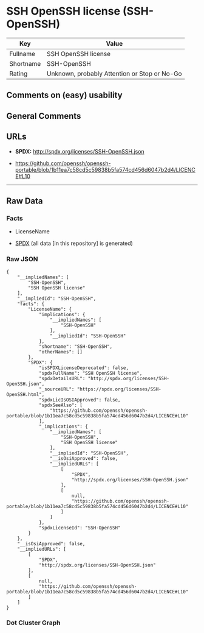 * SSH OpenSSH license (SSH-OpenSSH)
| Key       | Value                                        |
|-----------+----------------------------------------------|
| Fullname  | SSH OpenSSH license                          |
| Shortname | SSH-OpenSSH                                  |
| Rating    | Unknown, probably Attention or Stop or No-Go |

** Comments on (easy) usability

** General Comments

** URLs

- *SPDX:* http://spdx.org/licenses/SSH-OpenSSH.json

- https://github.com/openssh/openssh-portable/blob/1b11ea7c58cd5c59838b5fa574cd456d6047b2d4/LICENCE#L10

--------------

** Raw Data
*** Facts

- LicenseName

- [[https://spdx.org/licenses/SSH-OpenSSH.html][SPDX]] (all data [in
  this repository] is generated)

*** Raw JSON
#+BEGIN_EXAMPLE
  {
      "__impliedNames": [
          "SSH-OpenSSH",
          "SSH OpenSSH license"
      ],
      "__impliedId": "SSH-OpenSSH",
      "facts": {
          "LicenseName": {
              "implications": {
                  "__impliedNames": [
                      "SSH-OpenSSH"
                  ],
                  "__impliedId": "SSH-OpenSSH"
              },
              "shortname": "SSH-OpenSSH",
              "otherNames": []
          },
          "SPDX": {
              "isSPDXLicenseDeprecated": false,
              "spdxFullName": "SSH OpenSSH license",
              "spdxDetailsURL": "http://spdx.org/licenses/SSH-OpenSSH.json",
              "_sourceURL": "https://spdx.org/licenses/SSH-OpenSSH.html",
              "spdxLicIsOSIApproved": false,
              "spdxSeeAlso": [
                  "https://github.com/openssh/openssh-portable/blob/1b11ea7c58cd5c59838b5fa574cd456d6047b2d4/LICENCE#L10"
              ],
              "_implications": {
                  "__impliedNames": [
                      "SSH-OpenSSH",
                      "SSH OpenSSH license"
                  ],
                  "__impliedId": "SSH-OpenSSH",
                  "__isOsiApproved": false,
                  "__impliedURLs": [
                      [
                          "SPDX",
                          "http://spdx.org/licenses/SSH-OpenSSH.json"
                      ],
                      [
                          null,
                          "https://github.com/openssh/openssh-portable/blob/1b11ea7c58cd5c59838b5fa574cd456d6047b2d4/LICENCE#L10"
                      ]
                  ]
              },
              "spdxLicenseId": "SSH-OpenSSH"
          }
      },
      "__isOsiApproved": false,
      "__impliedURLs": [
          [
              "SPDX",
              "http://spdx.org/licenses/SSH-OpenSSH.json"
          ],
          [
              null,
              "https://github.com/openssh/openssh-portable/blob/1b11ea7c58cd5c59838b5fa574cd456d6047b2d4/LICENCE#L10"
          ]
      ]
  }
#+END_EXAMPLE

*** Dot Cluster Graph
[[../dot/SSH-OpenSSH.svg]]
